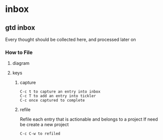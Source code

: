 
* inbox
** gtd inbox
Every thought should be collected here, and processed later on
*** How to File
**** diagram
   #+DOWNLOADED: https://upload.wikimedia.org/wikipedia/commons/thumb/1/1b/GTDcanonical.png/1280px-GTDcanonical.png @ 2017-10-11 12:00:23
   [[file:1280px-GTDcanonical_2017-10-11_12-00-21.png]]

**** keys
***** capture
#+BEGIN_EXAMPLE
C-c t to capture an entry into inbox
C-c T to add an entry into tickler
C-c once captured to complete
#+END_EXAMPLE
***** refile
Refile each entry that is actionable and belongs to a project
If need be create a new project
#+BEGIN_EXAMPLE
C-c C-w to refiled
#+END_EXAMPLE

